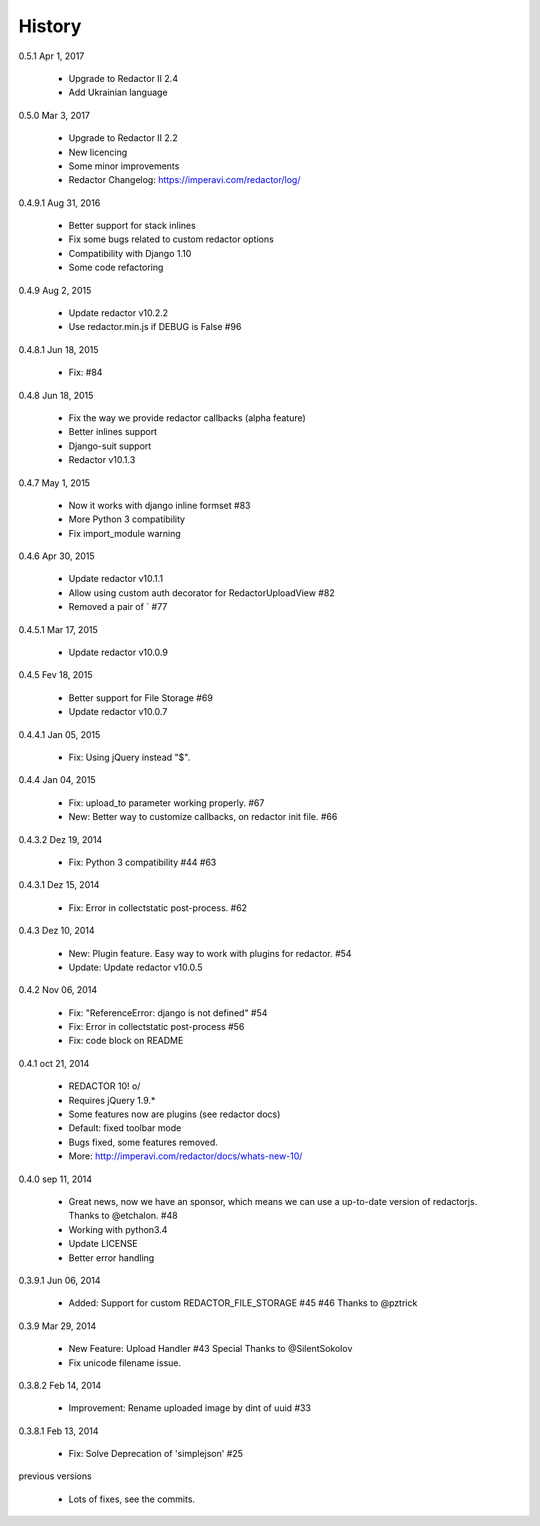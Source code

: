 History
=======

0.5.1 Apr 1, 2017

 * Upgrade to Redactor II 2.4
 * Add Ukrainian language

0.5.0 Mar 3, 2017

 * Upgrade to Redactor II 2.2
 * New licencing
 * Some minor improvements
 * Redactor Changelog: https://imperavi.com/redactor/log/

0.4.9.1 Aug 31, 2016

 * Better support for stack inlines
 * Fix some bugs related to custom redactor options
 * Compatibility with Django 1.10
 * Some code refactoring

0.4.9 Aug 2, 2015

 * Update redactor v10.2.2
 * Use redactor.min.js if DEBUG is False #96

0.4.8.1 Jun 18, 2015

 * Fix: #84

0.4.8 Jun 18, 2015

 * Fix the way we provide redactor callbacks (alpha feature)
 * Better inlines support
 * Django-suit support
 * Redactor v10.1.3

0.4.7 May 1, 2015

 * Now it works with django inline formset #83
 * More Python 3 compatibility
 * Fix import_module warning

0.4.6 Apr 30, 2015

 * Update redactor v10.1.1
 * Allow using custom auth decorator for RedactorUploadView #82
 * Removed a pair of ` #77

0.4.5.1 Mar 17, 2015

 * Update redactor v10.0.9

0.4.5 Fev 18, 2015

 * Better support for File Storage #69
 * Update redactor v10.0.7

0.4.4.1 Jan 05, 2015

 * Fix: Using jQuery instead "$".

0.4.4 Jan 04, 2015

 * Fix: upload_to parameter working properly. #67
 * New: Better way to customize callbacks, on redactor init file. #66

0.4.3.2 Dez 19, 2014

 * Fix: Python 3 compatibility #44 #63

0.4.3.1 Dez 15, 2014

 * Fix: Error in collectstatic post-process. #62

0.4.3 Dez 10, 2014

 * New: Plugin feature. Easy way to work with plugins for redactor. #54
 * Update: Update redactor v10.0.5

0.4.2 Nov 06, 2014

 * Fix: "ReferenceError: django is not defined" #54
 * Fix: Error in collectstatic post-process #56
 * Fix: code block on README

0.4.1 oct 21, 2014

 * REDACTOR 10! o/
 * Requires jQuery 1.9.*
 * Some features now are plugins (see redactor docs)
 * Default: fixed toolbar mode
 * Bugs fixed, some features removed.
 * More: http://imperavi.com/redactor/docs/whats-new-10/

0.4.0 sep 11, 2014

 * Great news, now we have an sponsor, which means we can use a up-to-date version of redactorjs. Thanks to @etchalon. #48
 * Working with python3.4
 * Update LICENSE
 * Better error handling

0.3.9.1 Jun 06, 2014

 * Added: Support for custom REDACTOR_FILE_STORAGE #45 #46 Thanks to @pztrick

0.3.9 Mar 29, 2014

 * New Feature: Upload Handler #43 Special Thanks to @SilentSokolov
 * Fix unicode filename issue.

0.3.8.2 Feb 14, 2014

 * Improvement: Rename uploaded image by dint of uuid #33

0.3.8.1 Feb 13, 2014

 * Fix: Solve Deprecation of 'simplejson' #25

previous versions

 * Lots of fixes, see the commits.